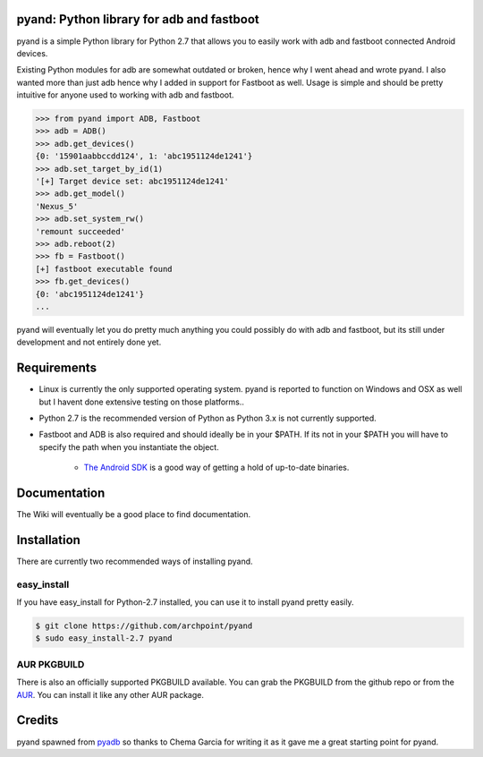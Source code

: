 pyand: Python library for adb and fastboot
=========================================

pyand is a simple Python library for Python 2.7 that allows you to easily work with adb and fastboot connected Android devices. 

Existing Python modules for adb are somewhat outdated or broken, hence why I went ahead and wrote pyand. I also wanted more than just adb hence why I added in support for Fastboot as well. Usage is simple and should be pretty intuitive for anyone used to working with adb and fastboot.

.. code-block:: pycon

    >>> from pyand import ADB, Fastboot
    >>> adb = ADB()
    >>> adb.get_devices()
    {0: '15901aabbccdd124', 1: 'abc1951124de1241'}
    >>> adb.set_target_by_id(1)
    '[+] Target device set: abc1951124de1241'
    >>> adb.get_model()
    'Nexus_5'
    >>> adb.set_system_rw()
    'remount succeeded'
    >>> adb.reboot(2)
    >>> fb = Fastboot()
    [+] fastboot executable found
    >>> fb.get_devices()
    {0: 'abc1951124de1241'}
    ...


pyand will eventually let you do pretty much anything you could possibly do with adb and fastboot, but its still under development and not entirely done yet. 

Requirements 
=======
* Linux is currently the only supported operating system. pyand is reported to function on Windows and OSX as well but I havent done extensive testing on those platforms..
* Python 2.7 is the recommended version of Python as Python 3.x is not currently supported.
* Fastboot and ADB is also required and should ideally be in your $PATH. If its not in your $PATH you will have to specify the path when you instantiate the object. 
  
    * `The Android SDK <https://developer.android.com/sdk/index.html>`_ is a good way of getting a hold of up-to-date binaries.

Documentation
====
The Wiki will eventually be a good place to find documentation. 

Installation
======
There are currently two recommended ways of installing pyand.


easy_install
-------
If you have easy_install for Python-2.7 installed, you can use it to install pyand pretty easily. 

.. code-block::

   $ git clone https://github.com/archpoint/pyand
   $ sudo easy_install-2.7 pyand


AUR PKGBUILD
--------
There is also an officially supported PKGBUILD available. You can grab the PKGBUILD from the github repo or from the `AUR <https://aur.archlinux.org/packages/python2-pyand-git/>`_. You can install it like any other AUR package.

Credits
========

pyand spawned from `pyadb <https://github.com/sch3m4/pyadb>`_ so thanks to Chema Garcia for writing it as it gave me a great starting point for pyand.

